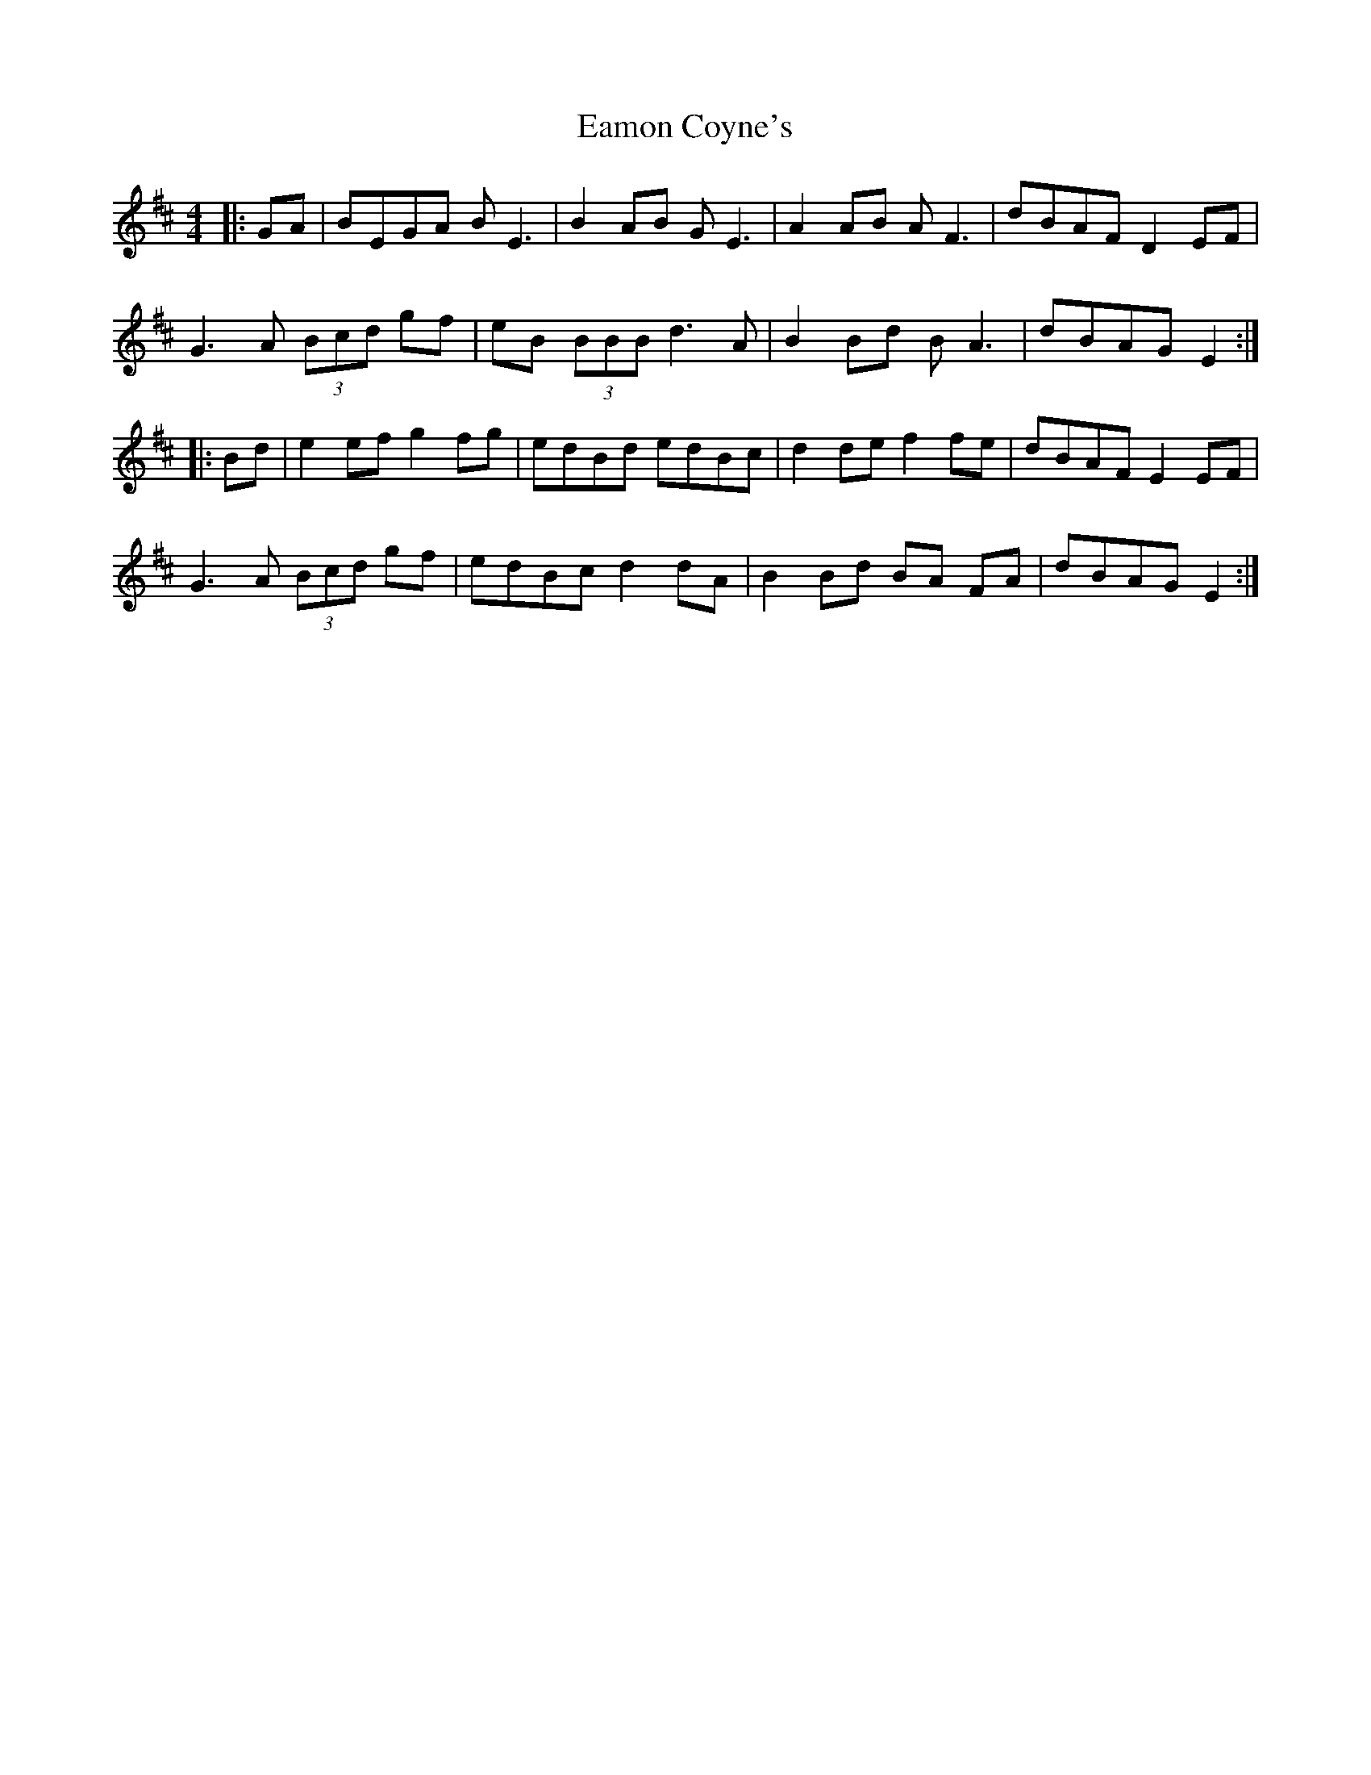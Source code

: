 X: 11327
T: Eamon Coyne's
R: reel
M: 4/4
K: Edorian
|:GA|BEGA BE3|B2AB GE3|A2AB AF3|dBAF D2EF|
G3A (3Bcd gf|eB (3BBB d3A|B2Bd BA3|dBAG E2:|
|:Bd|e2 ef g2 fg|edBd edBc|d2 def2 fe|dBAF E2 EF|
G3A (3Bcd gf|edBc d2 dA|B2 Bd BA FA|dBAG E2:|

